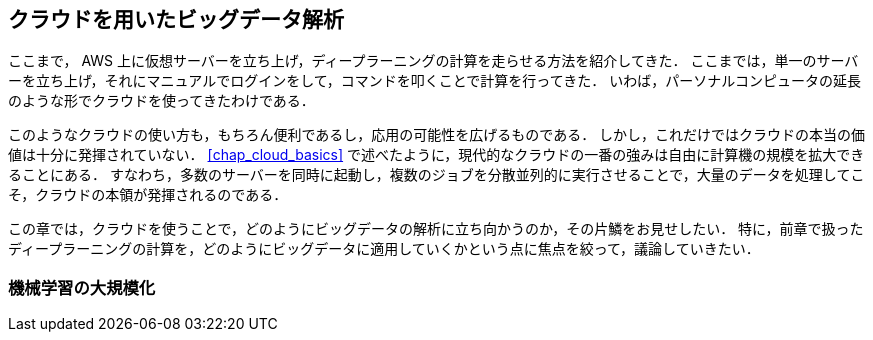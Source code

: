 == クラウドを用いたビッグデータ解析

ここまで， AWS 上に仮想サーバーを立ち上げ，ディープラーニングの計算を走らせる方法を紹介してきた．
ここまでは，単一のサーバーを立ち上げ，それにマニュアルでログインをして，コマンドを叩くことで計算を行ってきた．
いわば，パーソナルコンピュータの延長のような形でクラウドを使ってきたわけである．

このようなクラウドの使い方も，もちろん便利であるし，応用の可能性を広げるものである．
しかし，これだけではクラウドの本当の価値は十分に発揮されていない．
<<chap_cloud_basics>> で述べたように，現代的なクラウドの一番の強みは自由に計算機の規模を拡大できることにある．
すなわち，多数のサーバーを同時に起動し，複数のジョブを分散並列的に実行させることで，大量のデータを処理してこそ，クラウドの本領が発揮されるのである．

この章では，クラウドを使うことで，どのようにビッグデータの解析に立ち向かうのか，その片鱗をお見せしたい．
特に，前章で扱ったディープラーニングの計算を，どのようにビッグデータに適用していくかという点に焦点を絞って，議論していきたい．

=== 機械学習の大規模化




